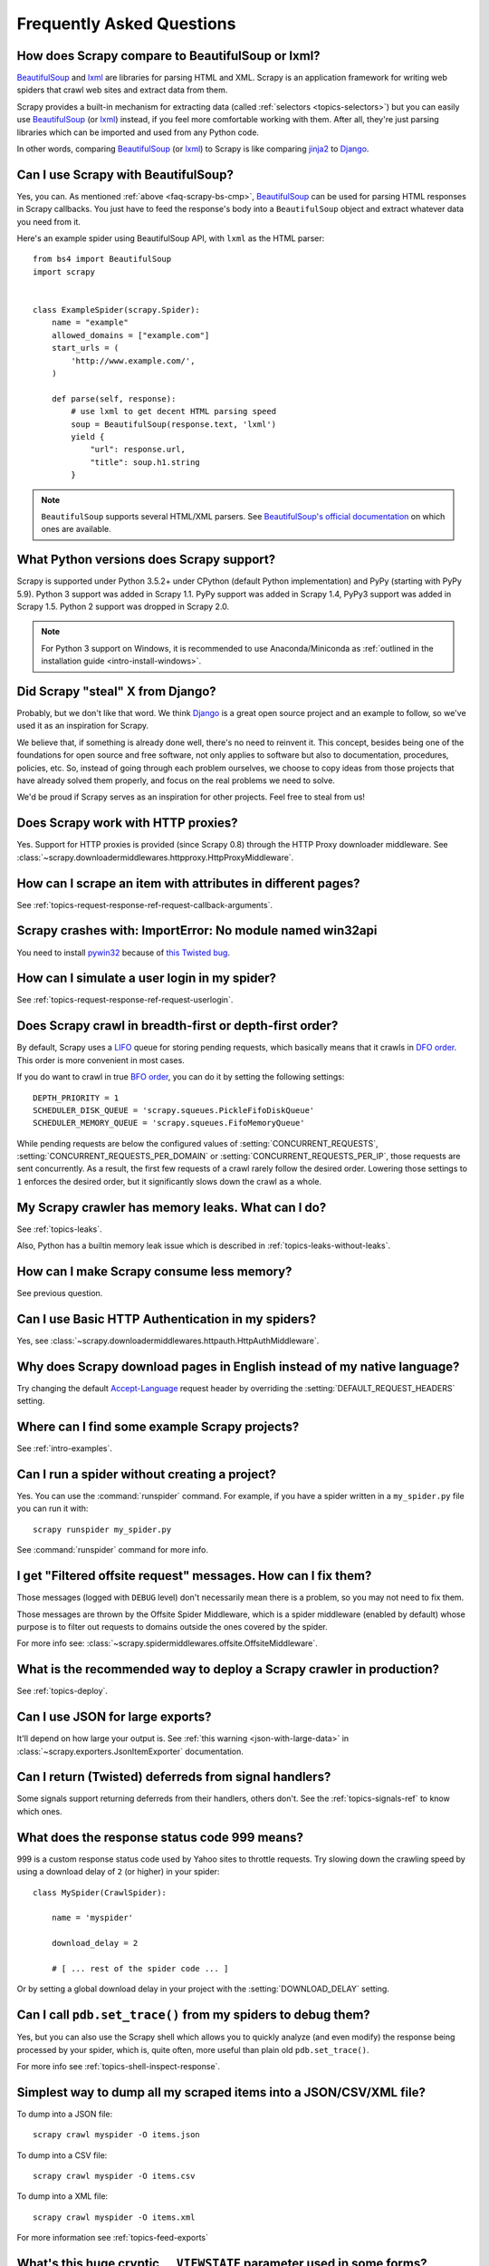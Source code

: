 .. _faq:

Frequently Asked Questions
==========================

.. _faq-scrapy-bs-cmp:

How does Scrapy compare to BeautifulSoup or lxml?
-------------------------------------------------

`BeautifulSoup`_ and `lxml`_ are libraries for parsing HTML and XML. Scrapy is
an application framework for writing web spiders that crawl web sites and
extract data from them.

Scrapy provides a built-in mechanism for extracting data (called
:ref:`selectors <topics-selectors>`) but you can easily use `BeautifulSoup`_
(or `lxml`_) instead, if you feel more comfortable working with them. After
all, they're just parsing libraries which can be imported and used from any
Python code.

In other words, comparing `BeautifulSoup`_ (or `lxml`_) to Scrapy is like
comparing `jinja2`_ to `Django`_.

.. _BeautifulSoup: https://www.crummy.com/software/BeautifulSoup/
.. _lxml: https://lxml.de/
.. _jinja2: https://palletsprojects.com/p/jinja/
.. _Django: https://www.djangoproject.com/

Can I use Scrapy with BeautifulSoup?
------------------------------------

Yes, you can.
As mentioned :ref:`above <faq-scrapy-bs-cmp>`, `BeautifulSoup`_ can be used
for parsing HTML responses in Scrapy callbacks.
You just have to feed the response's body into a ``BeautifulSoup`` object
and extract whatever data you need from it.

Here's an example spider using BeautifulSoup API, with ``lxml`` as the HTML parser::


    from bs4 import BeautifulSoup
    import scrapy


    class ExampleSpider(scrapy.Spider):
        name = "example"
        allowed_domains = ["example.com"]
        start_urls = (
            'http://www.example.com/',
        )

        def parse(self, response):
            # use lxml to get decent HTML parsing speed
            soup = BeautifulSoup(response.text, 'lxml')
            yield {
                "url": response.url,
                "title": soup.h1.string
            }

.. note::

    ``BeautifulSoup`` supports several HTML/XML parsers.
    See `BeautifulSoup's official documentation`_ on which ones are available.

.. _BeautifulSoup's official documentation: https://www.crummy.com/software/BeautifulSoup/bs4/doc/#specifying-the-parser-to-use

.. _faq-python-versions:

What Python versions does Scrapy support?
-----------------------------------------

Scrapy is supported under Python 3.5.2+
under CPython (default Python implementation) and PyPy (starting with PyPy 5.9).
Python 3 support was added in Scrapy 1.1.
PyPy support was added in Scrapy 1.4, PyPy3 support was added in Scrapy 1.5.
Python 2 support was dropped in Scrapy 2.0.

.. note::
    For Python 3 support on Windows, it is recommended to use
    Anaconda/Miniconda as :ref:`outlined in the installation guide <intro-install-windows>`.

Did Scrapy "steal" X from Django?
---------------------------------

Probably, but we don't like that word. We think Django_ is a great open source
project and an example to follow, so we've used it as an inspiration for
Scrapy.

We believe that, if something is already done well, there's no need to reinvent
it. This concept, besides being one of the foundations for open source and free
software, not only applies to software but also to documentation, procedures,
policies, etc. So, instead of going through each problem ourselves, we choose
to copy ideas from those projects that have already solved them properly, and
focus on the real problems we need to solve.

We'd be proud if Scrapy serves as an inspiration for other projects. Feel free
to steal from us!

Does Scrapy work with HTTP proxies?
-----------------------------------

Yes. Support for HTTP proxies is provided (since Scrapy 0.8) through the HTTP
Proxy downloader middleware. See
:class:`~scrapy.downloadermiddlewares.httpproxy.HttpProxyMiddleware`.

How can I scrape an item with attributes in different pages?
------------------------------------------------------------

See :ref:`topics-request-response-ref-request-callback-arguments`.


Scrapy crashes with: ImportError: No module named win32api
----------------------------------------------------------

You need to install `pywin32`_ because of `this Twisted bug`_.

.. _pywin32: https://sourceforge.net/projects/pywin32/
.. _this Twisted bug: https://twistedmatrix.com/trac/ticket/3707

How can I simulate a user login in my spider?
---------------------------------------------

See :ref:`topics-request-response-ref-request-userlogin`.

.. _faq-bfo-dfo:

Does Scrapy crawl in breadth-first or depth-first order?
--------------------------------------------------------

By default, Scrapy uses a `LIFO`_ queue for storing pending requests, which
basically means that it crawls in `DFO order`_. This order is more convenient
in most cases.

If you do want to crawl in true `BFO order`_, you can do it by
setting the following settings::

    DEPTH_PRIORITY = 1
    SCHEDULER_DISK_QUEUE = 'scrapy.squeues.PickleFifoDiskQueue'
    SCHEDULER_MEMORY_QUEUE = 'scrapy.squeues.FifoMemoryQueue'

While pending requests are below the configured values of
:setting:`CONCURRENT_REQUESTS`, :setting:`CONCURRENT_REQUESTS_PER_DOMAIN` or
:setting:`CONCURRENT_REQUESTS_PER_IP`, those requests are sent
concurrently. As a result, the first few requests of a crawl rarely follow the
desired order. Lowering those settings to ``1`` enforces the desired order, but
it significantly slows down the crawl as a whole.


My Scrapy crawler has memory leaks. What can I do?
--------------------------------------------------

See :ref:`topics-leaks`.

Also, Python has a builtin memory leak issue which is described in
:ref:`topics-leaks-without-leaks`.

How can I make Scrapy consume less memory?
------------------------------------------

See previous question.

Can I use Basic HTTP Authentication in my spiders?
--------------------------------------------------

Yes, see :class:`~scrapy.downloadermiddlewares.httpauth.HttpAuthMiddleware`.

Why does Scrapy download pages in English instead of my native language?
------------------------------------------------------------------------

Try changing the default `Accept-Language`_ request header by overriding the
:setting:`DEFAULT_REQUEST_HEADERS` setting.

.. _Accept-Language: https://www.w3.org/Protocols/rfc2616/rfc2616-sec14.html#sec14.4

Where can I find some example Scrapy projects?
----------------------------------------------

See :ref:`intro-examples`.

Can I run a spider without creating a project?
----------------------------------------------

Yes. You can use the :command:`runspider` command. For example, if you have a
spider written in a ``my_spider.py`` file you can run it with::

    scrapy runspider my_spider.py

See :command:`runspider` command for more info.

I get "Filtered offsite request" messages. How can I fix them?
--------------------------------------------------------------

Those messages (logged with ``DEBUG`` level) don't necessarily mean there is a
problem, so you may not need to fix them.

Those messages are thrown by the Offsite Spider Middleware, which is a spider
middleware (enabled by default) whose purpose is to filter out requests to
domains outside the ones covered by the spider.

For more info see:
:class:`~scrapy.spidermiddlewares.offsite.OffsiteMiddleware`.

What is the recommended way to deploy a Scrapy crawler in production?
---------------------------------------------------------------------

See :ref:`topics-deploy`.

Can I use JSON for large exports?
---------------------------------

It'll depend on how large your output is. See :ref:`this warning
<json-with-large-data>` in :class:`~scrapy.exporters.JsonItemExporter`
documentation.

Can I return (Twisted) deferreds from signal handlers?
------------------------------------------------------

Some signals support returning deferreds from their handlers, others don't. See
the :ref:`topics-signals-ref` to know which ones.

What does the response status code 999 means?
---------------------------------------------

999 is a custom response status code used by Yahoo sites to throttle requests.
Try slowing down the crawling speed by using a download delay of ``2`` (or
higher) in your spider::

    class MySpider(CrawlSpider):

        name = 'myspider'

        download_delay = 2

        # [ ... rest of the spider code ... ]

Or by setting a global download delay in your project with the
:setting:`DOWNLOAD_DELAY` setting.

Can I call ``pdb.set_trace()`` from my spiders to debug them?
-------------------------------------------------------------

Yes, but you can also use the Scrapy shell which allows you to quickly analyze
(and even modify) the response being processed by your spider, which is, quite
often, more useful than plain old ``pdb.set_trace()``.

For more info see :ref:`topics-shell-inspect-response`.

Simplest way to dump all my scraped items into a JSON/CSV/XML file?
-------------------------------------------------------------------

To dump into a JSON file::

    scrapy crawl myspider -O items.json

To dump into a CSV file::

    scrapy crawl myspider -O items.csv

To dump into a XML file::

    scrapy crawl myspider -O items.xml

For more information see :ref:`topics-feed-exports`

What's this huge cryptic ``__VIEWSTATE`` parameter used in some forms?
----------------------------------------------------------------------

The ``__VIEWSTATE`` parameter is used in sites built with ASP.NET/VB.NET. For
more info on how it works see `this page`_. Also, here's an `example spider`_
which scrapes one of these sites.

.. _this page: https://metacpan.org/pod/release/ECARROLL/HTML-TreeBuilderX-ASP_NET-0.09/lib/HTML/TreeBuilderX/ASP_NET.pm
.. _example spider: https://github.com/AmbientLighter/rpn-fas/blob/master/fas/spiders/rnp.py

What's the best way to parse big XML/CSV data feeds?
----------------------------------------------------

Parsing big feeds with XPath selectors can be problematic since they need to
build the DOM of the entire feed in memory, and this can be quite slow and
consume a lot of memory.

In order to avoid parsing all the entire feed at once in memory, you can use
the functions ``xmliter`` and ``csviter`` from ``scrapy.utils.iterators``
module. In fact, this is what the feed spiders (see :ref:`topics-spiders`) use
under the cover.

Does Scrapy manage cookies automatically?
-----------------------------------------

Yes, Scrapy receives and keeps track of cookies sent by servers, and sends them
back on subsequent requests, like any regular web browser does.

For more info see :ref:`topics-request-response` and :ref:`cookies-mw`.

How can I see the cookies being sent and received from Scrapy?
--------------------------------------------------------------

Enable the :setting:`COOKIES_DEBUG` setting.

How can I instruct a spider to stop itself?
-------------------------------------------

Raise the :exc:`~scrapy.exceptions.CloseSpider` exception from a callback. For
more info see: :exc:`~scrapy.exceptions.CloseSpider`.

How can I prevent my Scrapy bot from getting banned?
----------------------------------------------------

See :ref:`bans`.

Should I use spider arguments or settings to configure my spider?
-----------------------------------------------------------------

Both :ref:`spider arguments <spiderargs>` and :ref:`settings <topics-settings>`
can be used to configure your spider. There is no strict rule that mandates to
use one or the other, but settings are more suited for parameters that, once
set, don't change much, while spider arguments are meant to change more often,
even on each spider run and sometimes are required for the spider to run at all
(for example, to set the start url of a spider).

To illustrate with an example, assuming you have a spider that needs to log
into a site to scrape data, and you only want to scrape data from a certain
section of the site (which varies each time). In that case, the credentials to
log in would be settings, while the url of the section to scrape would be a
spider argument.

I'm scraping a XML document and my XPath selector doesn't return any items
--------------------------------------------------------------------------

You may need to remove namespaces. See :ref:`removing-namespaces`.

.. _faq-split-item:

How to split an item into multiple items in an item pipeline?
-------------------------------------------------------------

:ref:`Item pipelines <topics-item-pipeline>` cannot yield multiple items per
input item. :ref:`Create a spider middleware <custom-spider-middleware>`
instead, and use its
:meth:`~scrapy.spidermiddlewares.SpiderMiddleware.process_spider_output`
method for this purpose. For example::

    from copy import deepcopy

    from itemadapter import is_item, ItemAdapter

    class MultiplyItemsMiddleware:

        def process_spider_output(self, response, result, spider):
            for item in result:
                if is_item(item):
                    adapter = ItemAdapter(item)
                    for _ in range(adapter['multiply_by']):
                        yield deepcopy(item)

Does Scrapy support IPv6 addresses?
-----------------------------------

Yes, by setting :setting:`DNS_RESOLVER` to ``scrapy.resolver.CachingHostnameResolver``.
Note that by doing so, you lose the ability to set a specific timeout for DNS requests
(the value of the :setting:`DNS_TIMEOUT` setting is ignored).


.. _faq-specific-reactor:

How to deal with ``<class 'ValueError'>: filedescriptor out of range in select()`` exceptions?
----------------------------------------------------------------------------------------------

This issue `has been reported`_ to appear when running broad crawls in macOS, where the default
Twisted reactor is :class:`twisted.internet.selectreactor.SelectReactor`. Switching to a
different reactor is possible by using the :setting:`TWISTED_REACTOR` setting.


.. _faq-stop-response-download:

How can I cancel the download of a given response?
--------------------------------------------------

In some situations, it might be useful to stop the download of a certain response.
For instance, if you only need the first part of a large response and you would like
to save resources by avoiding the download of the whole body.
In that case, you could attach a handler to the :class:`~scrapy.signals.bytes_received`
signal and raise a :exc:`~scrapy.exceptions.StopDownload` exception. Please refer to
the :ref:`topics-stop-response-download` topic for additional information and examples.


.. _has been reported: https://github.com/scrapy/scrapy/issues/2905
.. _user agents: https://en.wikipedia.org/wiki/User_agent
.. _LIFO: https://en.wikipedia.org/wiki/Stack_(abstract_data_type)
.. _DFO order: https://en.wikipedia.org/wiki/Depth-first_search
.. _BFO order: https://en.wikipedia.org/wiki/Breadth-first_search
